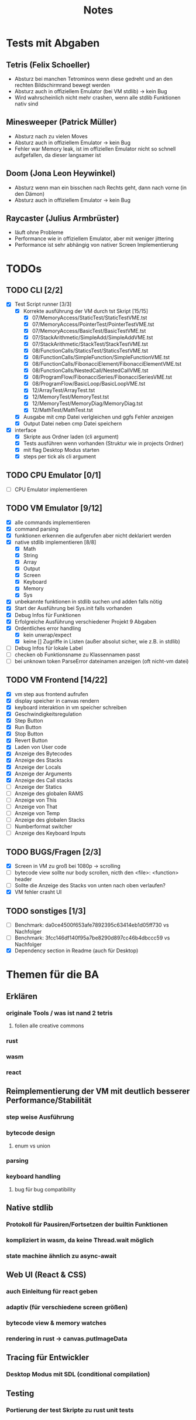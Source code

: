 #+title: Notes
* Tests mit Abgaben
** Tetris (Felix Schoeller)
- Absturz bei manchen Tetrominos wenn diese gedreht und an den rechten Bildschirmrand bewegt werden
- Absturz auch in offiziellem Emulator (bei VM stdlib) -> kein Bug
- Wird wahrscheinlich nicht mehr crashen, wenn alle stdlib Funktionen nativ sind
** Minesweeper (Patrick Müller)
- Absturz nach zu vielen Moves
- Absturz auch in offiziellem Emulator -> kein Bug
- Fehler war Memory leak, ist im offiziellen Emulator nicht so schnell aufgefallen, da dieser langsamer ist
** Doom (Jona Leon Heywinkel)
- Absturz wenn man ein bisschen nach Rechts geht, dann nach vorne (in den Dämon)
- Absturz auch in offiziellem Emulator -> kein Bug
** Raycaster (Julius Armbrüster)
- läuft ohne Probleme
- Performance wie in offiziellem Emulator, aber mit weniger jittering
- Performance ist sehr abhängig von nativer Screen Implementierung
* TODOs
** TODO CLI [2/2]
- [X] Test Script runner [3/3]
  - [X] Korrekte ausführung der VM durch tst Skript [15/15]
    - [X] 07/MemoryAccess/StaticTest/StaticTestVME.tst
    - [X] 07/MemoryAccess/PointerTest/PointerTestVME.tst
    - [X] 07/MemoryAccess/BasicTest/BasicTestVME.tst
    - [X] 07/StackArithmetic/SimpleAdd/SimpleAddVME.tst
    - [X] 07/StackArithmetic/StackTest/StackTestVME.tst
    - [X] 08/FunctionCalls/StaticsTest/StaticsTestVME.tst
    - [X] 08/FunctionCalls/SimpleFunction/SimpleFunctionVME.tst
    - [X] 08/FunctionCalls/FibonacciElement/FibonacciElementVME.tst
    - [X] 08/FunctionCalls/NestedCall/NestedCallVME.tst
    - [X] 08/ProgramFlow/FibonacciSeries/FibonacciSeriesVME.tst
    - [X] 08/ProgramFlow/BasicLoop/BasicLoopVME.tst
    - [X] 12/ArrayTest/ArrayTest.tst
    - [X] 12/MemoryTest/MemoryTest.tst
    - [X] 12/MemoryTest/MemoryDiag/MemoryDiag.tst
    - [X] 12/MathTest/MathTest.tst
  - [X] Ausgabe mit cmp Datei verlgleichen und ggfs Fehler anzeigen
  - [X] Output Datei neben cmp Datei speichern
- [X] interface
  - [X] Skripte aus Ordner laden (cli argument)
  - [X] Tests ausführen wenn vorhanden (Struktur wie in projects Ordner)
  - [X] mit flag Desktop Modus starten
  - [X] steps per tick als cli argument
** TODO CPU Emulator [0/1]
- [ ] CPU Emulator implementieren
** TODO VM Emulator [9/12]
- [X] alle commands implementieren
- [X] command parsing
- [X] funktionen erkennen die aufgerufen aber nicht deklariert werden
- [X] native stdlib implementieren [8/8]
  - [X] Math
  - [X] String
  - [X] Array
  - [X] Output
  - [X] Screen
  - [X] Keyboard
  - [X] Memory
  - [X] Sys
- [X] unbekannte funktionen in stdlib suchen und adden falls nötig
- [X] Start der Ausführung bei Sys.init falls vorhanden
- [X] Debug Infos für Funktionen
- [X] Erfolgreiche Ausführung verschiedener Projekt 9 Abgaben
- [X] Ordentliches error handling
  - [X] kein unwrap/expect
  - [X] keine [] Zugriffe in Listen (außer absolut sicher, wie z.B. in stdlib)
- [ ] Debug Infos für lokale Label
- [ ] checken ob Funktionsname zu Klassennamen passt
- [ ] bei unknown token ParseError dateinamen anzeigen (oft nicht-vm datei)
** TODO VM Frontend [14/22]
- [X] vm step aus frontend aufrufen
- [X] display speicher in canvas rendern
- [X] keyboard interaktion in vm speicher schreiben
- [X] Geschwindigkeitsregulation
- [X] Step Button
- [X] Run Button
- [X] Stop Button
- [X] Revert Button
- [X] Laden von User code
- [X] Anzeige des Bytecodes
- [X] Anzeige des Stacks
- [X] Anzeige der Locals
- [X] Anzeige der Arguments
- [X] Anzeige des Call stacks
- [ ] Anzeige der Statics
- [ ] Anzeige des globalen RAMS
- [ ] Anzeige von This
- [ ] Anzeige von That
- [ ] Anzeige von Temp
- [ ] Anzeige des globalen Stacks
- [ ] Numberformat switcher
- [ ] Anzeige des Keyboard Inputs
** TODO BUGS/Fragen [2/3]
- [X] Screen in VM zu groß bei 1080p -> scrolling
- [ ] bytecode view sollte nur body scrollen, nicth den <file>: <function> header
- [ ] Sollte die Anzeige des Stacks von unten nach oben verlaufen?
- [X] VM fehler crasht UI
** TODO sonstiges [1/3]
- [ ] Benchmark: da0ce4500f653afe7892395c63414eb1d05ff730 vs Nachfolger
- [ ] Benchmark: 3fcc146df140f95a7be8290d897cc46b4dbccc59 vs Nachfolger
- [X] Dependency section in Readme (auch für Desktop)
* Themen für die BA
** Erklären
*** originale Tools / was ist nand 2 tetris
**** folien alle creative commons
*** rust
*** wasm
*** react
** Reimplementierung der VM mit deutlich besserer Performance/Stabilität
*** step weise Ausführung
*** bytecode design
**** enum vs union
*** parsing
*** keyboard handling
**** bug für bug compatibility
** Native stdlib
*** Protokoll für Pausiren/Fortsetzen der builtin Funktionen
*** kompliziert in wasm, da keine Thread.wait möglich
*** state machine ähnlich zu async-await
** Web UI (React & CSS)
*** auch Einleitung für react geben
*** adaptiv (für verschiedene screen größen)
*** bytecode view & memory watches
*** rendering in rust -> canvas.putImageData
** Tracing für Entwickler
*** Desktop Modus mit SDL (conditional compilation)
** Testing
*** Portierung der test Skripte zu rust unit tests
